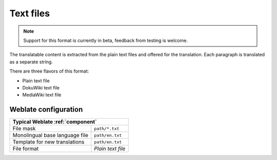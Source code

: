 .. _txt:

Text files
----------

.. versionadded:: 4.6

.. note::

   Support for this format is currently in beta, feedback from testing is welcome.

The translatable content is extracted from the plain text files and offered for
the translation. Each paragraph is translated as a separate string.

There are three flavors of this format:

* Plain text file
* DokuWiki text file
* MediaWiki text file

.. seealso::

   :doc:`tt:formats/text`

Weblate configuration
+++++++++++++++++++++

+--------------------------------+-------------------------------------+
| Typical Weblate :ref:`component`                                     |
+================================+=====================================+
| File mask                      | ``path/*.txt``                      |
+--------------------------------+-------------------------------------+
| Monolingual base language file | ``path/en.txt``                     |
+--------------------------------+-------------------------------------+
| Template for new translations  | ``path/en.txt``                     |
+--------------------------------+-------------------------------------+
| File format                    | `Plain text file`                   |
+--------------------------------+-------------------------------------+
